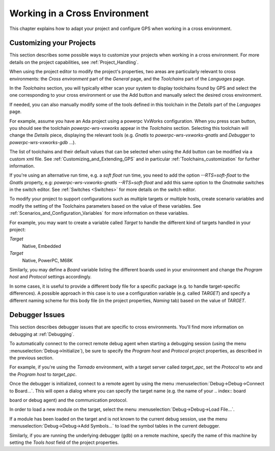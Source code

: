 .. _Working_in_a_Cross_Environment:

******************************
Working in a Cross Environment
******************************

.. index:: cross environment

This chapter explains how to adapt your project and configure GPS when working
in a cross environment.

.. _Customizing_your_Projects:

Customizing your Projects
=========================

.. index:: project

This section describes some possible ways to customize your projects when
working in a cross environment. For more details on the project capabilities,
see :ref:`Project_Handling`.

When using the project editor to modify the project's properties, two areas
are particularly relevant to cross environments: the `Cross environment`
part of the `General` page, and the `Toolchains` part of the `Languages` page.

In the `Toolchains` section, you will typically either scan your system to
display toolchains found by GPS and select the one corresponding to your
cross environment or use the Add button and manually select the desired
cross environment.

If needed, you can also manually modify some of the tools defined in this
toolchain in the `Details` part of the `Languages` page.

For example, assume you have an Ada project using a powerpc VxWorks
configuration.  When you press scan button, you should see the toolchain
`powerpc-wrs-vxworks` appear in the `Toolchains` section.  Selecting this
toolchain will change the `Details` piece, displaying the relevant tools
(e.g.  *Gnatls* to `powerpc-wrs-vxworks-gnatls` and *Debugger* to
`powerpc-wrs-vxworks-gdb` ...).

The list of toolchains and their default values that can be selected when
using the Add button can be modified via a custom xml file. See
:ref:`Customizing_and_Extending_GPS` and in particular
:ref:`Toolchains_customization` for further information.

If you're using an alternative run time, e.g. a *soft float* run time, you
need to add the option `--RTS=soft-float` to the *Gnatls* property, e.g:
`powerpc-wrs-vxworks-gnatls --RTS=soft-float` and add this same option to
the *Gnatmake* switches in the switch editor.  See :ref:`Switches
<Switches>` for more details on the switch editor.

To modify your project to support configurations such as multiple targets
or multiple hosts, create scenario variables and modify the setting of the
Toolchains parameters based on the value of these variables. See
:ref:`Scenarios_and_Configuration_Variables` for more information on these
variables.

For example, you may want to create a variable called `Target` to handle
the different kind of targets handled in your project:

*Target*
  Native, Embedded

*Target*
  Native, PowerPC, M68K

Similarly, you may define a `Board` variable listing the different boards used
in your environment and change the *Program host* and *Protocol* settings
accordingly.

In some cases, it is useful to provide a different body file for a specific
package (e.g. to handle target-specific differences). A possible approach
in this case is to use a configuration variable (e.g. called `TARGET`) and
specify a different naming scheme for this body file (in the project
properties, `Naming` tab) based on the value of `TARGET`.

.. _Debugger_Issues:

Debugger Issues
===============

.. index:: debugger

This section describes debugger issues that are specific to cross
environments. You'll find more information on debugging at
:ref:`Debugging`.

To automatically connect to the correct remote debug agent when starting a
debugging session (using the menu :menuselection:`Debug->Initialize`), be
sure to specify the `Program host` and `Protocol` project properties, as
described in the previous section.

For example, if you're using the *Tornado* environment, with a target
server called `target_ppc`, set the `Protocol` to `wtx` and the `Program
host` to `target_ppc`.

Once the debugger is initialized, connect to a remote agent by using the
menu :menuselection:`Debug->Debug->Connect to Board...`. This will open a
dialog where you can specify the target name (e.g. the name of your
.. index:: board

board or debug agent) and the communication protocol.

In order to load a new module on the target, select the menu
:menuselection:`Debug->Debug->Load File...`.

If a module has been loaded on the target and is not known to the current
debug session, use the menu :menuselection:`Debug->Debug->Add Symbols...`
to load the symbol tables in the current debugger.

Similarly, if you are running the underlying debugger (gdb) on a remote
machine, specify the name of this machine by setting the `Tools host`
field of the project properties.

